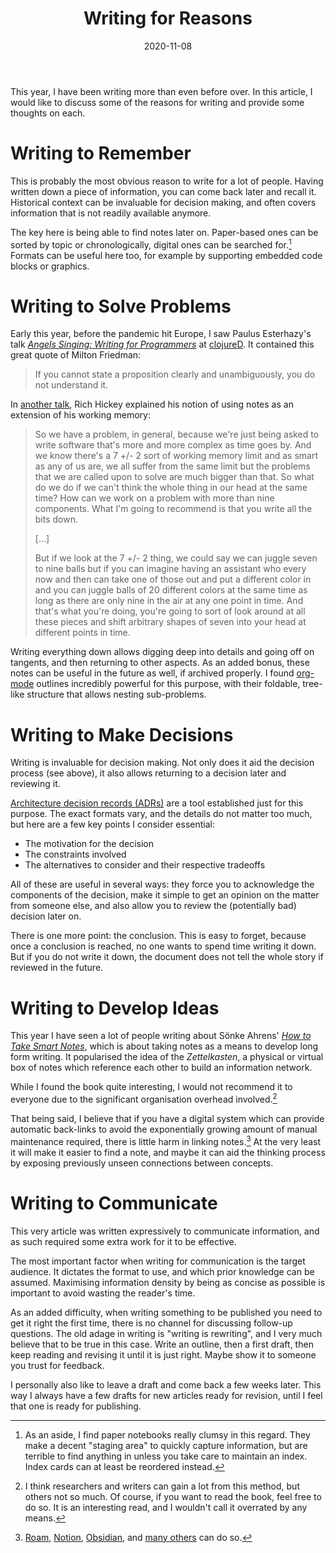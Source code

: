 #+title: Writing for Reasons
#+date: 2020-11-08

This year, I have been writing more than even before over. In this
article, I would like to discuss some of the reasons for writing and
provide some thoughts on each.

* Writing to Remember
:PROPERTIES:
:ID:       9FDC4C47-7B61-42B6-A019-FC180DB18F32
:PUBDATE:  <2021-11-24 Wed 16:48>
:END:

This is probably the most obvious reason to write for a lot of people.
Having written down a piece of information, you can come back later
and recall it. Historical context can be invaluable for decision
making, and often covers information that is not readily available
anymore.

The key here is being able to find notes later on. Paper-based ones
can be sorted by topic or chronologically, digital ones can be
searched for.[fn:1] Formats can be useful here too, for example by
supporting embedded code blocks or graphics.

[fn:1] As an aside, I find paper notebooks really clumsy in this
regard. They make a decent "staging area" to quickly capture
information, but are terrible to find anything in unless you take care
to maintain an index. Index cards can at least be reordered instead.

* Writing to Solve Problems
:PROPERTIES:
:ID:       F15245AD-9DD3-4746-BE98-23A9D2557CAF
:PUBDATE:  <2021-11-24 Wed 16:48>
:END:

Early this year, before the pandemic hit Europe, I saw Paulus
Esterhazy's talk /[[https://www.youtube.com/watch?v=T7-2DW-KDV4&t=1429s][Angels Singing: Writing for Programmers]]/ at
[[https://clojured.de/][clojureD]]. It contained this great quote of Milton Friedman:

#+begin_quote
If you cannot state a proposition clearly and unambiguously, you do
not understand it.
#+end_quote

In [[https://github.com/matthiasn/talk-transcripts/blob/master/Hickey_Rich/HammockDrivenDev.md][another talk]], Rich Hickey explained his notion of using notes as an
extension of his working memory:

#+begin_quote
So we have a problem, in general, because we're just being asked to
write software that's more and more complex as time goes by. And we
know there's a 7 +/- 2 sort of working memory limit and as smart as
any of us are, we all suffer from the same limit but the problems that
we are called upon to solve are much bigger than that. So what do we
do if we can't think the whole thing in our head at the same time? How
can we work on a problem with more than nine components. What I'm
going to recommend is that you write all the bits down.

[...]

But if we look at the 7 +/- 2 thing, we could say we can juggle seven
to nine balls but if you can imagine having an assistant who every now
and then can take one of those out and put a different color in and
you can juggle balls of 20 different colors at the same time as long
as there are only nine in the air at any one point in time. And that's
what you're doing, you're going to sort of look around at all these
pieces and shift arbitrary shapes of seven into your head at different
points in time.
#+end_quote

Writing everything down allows digging deep into details and going off
on tangents, and then returning to other aspects. As an added bonus,
these notes can be useful in the future as well, if archived properly.
I found [[https://orgmode.org/features.html][org-mode]] outlines incredibly powerful for this purpose, with
their foldable, tree-like structure that allows nesting sub-problems.

* Writing to Make Decisions
:PROPERTIES:
:ID:       5EF4BBEE-A166-48CF-840A-5ED920BABCE0
:PUBDATE:  <2021-11-24 Wed 16:48>
:END:

Writing is invaluable for decision making. Not only does it aid the
decision process (see above), it also allows returning to a decision
later and reviewing it.

[[https://github.com/joelparkerhenderson/architecture_decision_record][Architecture decision records (ADRs)]] are a tool established just for
this purpose. The exact formats vary, and the details do not matter
too much, but here are a few key points I consider essential:

- The motivation for the decision
- The constraints involved
- The alternatives to consider and their respective tradeoffs

All of these are useful in several ways: they force you to acknowledge
the components of the decision, make it simple to get an opinion on
the matter from someone else, and also allow you to review the
(potentially bad) decision later on.

There is one more point: the conclusion. This is easy to forget,
because once a conclusion is reached, no one wants to spend time
writing it down. But if you do not write it down, the document does
not tell the whole story if reviewed in the future.

* Writing to Develop Ideas
:PROPERTIES:
:ID:       2ACAB7D2-AE19-4A82-A503-03654992FB57
:PUBDATE:  <2021-11-24 Wed 16:48>
:END:

This year I have seen a lot of people writing about Sönke Ahrens' [[https://takesmartnotes.com/][/How
to Take Smart Notes/]], which is about taking notes as a means to
develop long form writing. It popularised the idea of the
/Zettelkasten/, a physical or virtual box of notes which reference
each other to build an information network.

While I found the book quite interesting, I would not recommend it to
everyone due to the significant organisation overhead involved.[fn:2]

That being said, I believe that if you have a digital system which can
provide automatic back-links to avoid the exponentially growing amount
of manual maintenance required, there is little harm in linking
notes.[fn:3] At the very least it will make it easier to find a note,
and maybe it can aid the thinking process by exposing previously
unseen connections between concepts.

[fn:2] I think researchers and writers can gain a lot from this
method, but others not so much. Of course, if you want to read the
book, feel free to do so. It is an interesting read, and I wouldn't
call it overrated by any means.

[fn:3] [[https://roamresearch.com/][Roam]], [[https://notion.so][Notion]], [[https://obsidian.md/][Obsidian]], and [[https://github.com/Kungsgeten/org-brain][many others]] can do so.

* Writing to Communicate
:PROPERTIES:
:ID:       E642E976-2E2E-4EDE-A479-66CFFE92997E
:PUBDATE:  <2021-11-24 Wed 16:48>
:END:

This very article was written expressively to communicate information,
and as such required some extra work for it to be effective.

The most important factor when writing for communication is the target
audience. It dictates the format to use, and which prior knowledge can
be assumed. Maximising information density by being as concise as
possible is important to avoid wasting the reader's time.

As an added difficulty, when writing something to be published you
need to get it right the first time, there is no channel for
discussing follow-up questions. The old adage in writing is "writing
is rewriting", and I very much believe that to be true in this case.
Write an outline, then a first draft, then keep reading and revising
it until it is just right. Maybe show it to someone you trust for
feedback.

I personally also like to leave a draft and come back a few weeks
later. This way I always have a few drafts for new articles ready for
revision, until I feel that one is ready for publishing.

